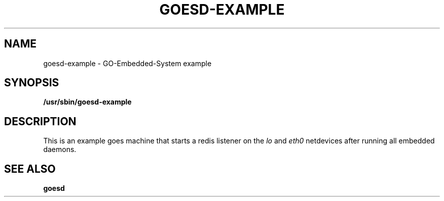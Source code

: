 .\"                                      Hey, EMACS: -*- nroff -*-
.\" (C) Copyright 2016 Platina Systems, Inc.
.\"
.\" First parameter, NAME, should be all caps
.\" Second parameter, SECTION, should be 1-8, maybe w/ subsection
.\" other parameters are allowed: see man(7), man(1)
.TH GOESD-EXAMPLE 1 2016-05-18
.\" Please adjust this date whenever revising the manpage.
.\"
.\" Some roff macros, for reference:
.\" .nh        disable hyphenation
.\" .hy        enable hyphenation
.\" .ad l      left justify
.\" .ad b      justify to both left and right margins
.\" .nf        disable filling
.\" .fi        enable filling
.\" .br        insert line break
.\" .sp <n>    insert n+1 empty lines
.\" for manpage-specific macros, see man(7)
.\"
.\" TeX users may be more comfortable with the \fB<whatever>\fP and
.\" \fI<whatever>\fP escape sequences to invode bold face and italics,
.\" respectively.
.SH NAME
goesd-example \- GO-Embedded-System example
.SH SYNOPSIS
.B /usr/sbin/goesd-example
.SH DESCRIPTION
This is an example goes machine that starts a redis listener on the
.I lo
and
.I eth0
netdevices after running all embedded daemons.
.SH SEE ALSO
.BR goesd
